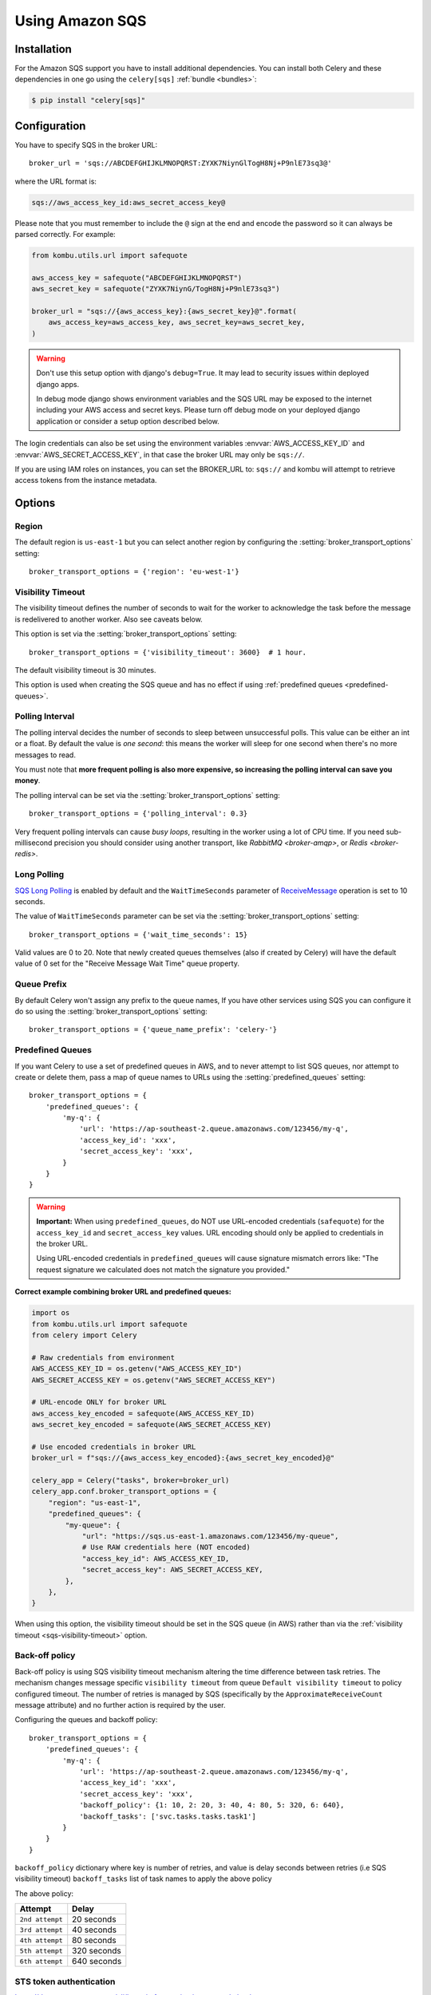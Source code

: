 .. _broker-sqs:

==================
 Using Amazon SQS
==================

.. _broker-sqs-installation:

Installation
============

For the Amazon SQS support you have to install additional dependencies.
You can install both Celery and these dependencies in one go using
the ``celery[sqs]`` :ref:`bundle <bundles>`:

.. code-block:: console

    $ pip install "celery[sqs]"

.. _broker-sqs-configuration:

Configuration
=============

You have to specify SQS in the broker URL::

    broker_url = 'sqs://ABCDEFGHIJKLMNOPQRST:ZYXK7NiynGlTogH8Nj+P9nlE73sq3@'

where the URL format is:

.. code-block:: text

    sqs://aws_access_key_id:aws_secret_access_key@

Please note that you must remember to include the ``@`` sign at the end and
encode the password so it can always be parsed correctly. For example:

.. code-block:: python

    from kombu.utils.url import safequote

    aws_access_key = safequote("ABCDEFGHIJKLMNOPQRST")
    aws_secret_key = safequote("ZYXK7NiynG/TogH8Nj+P9nlE73sq3")

    broker_url = "sqs://{aws_access_key}:{aws_secret_key}@".format(
        aws_access_key=aws_access_key, aws_secret_key=aws_secret_key,
    )

.. warning::

    Don't use this setup option with django's ``debug=True``.
    It may lead to security issues within deployed django apps.

    In debug mode django shows environment variables and the SQS URL
    may be exposed to the internet including your AWS access and secret keys.
    Please turn off debug mode on your deployed django application or
    consider a setup option described below.


The login credentials can also be set using the environment variables
:envvar:`AWS_ACCESS_KEY_ID` and :envvar:`AWS_SECRET_ACCESS_KEY`,
in that case the broker URL may only be ``sqs://``.

If you are using IAM roles on instances, you can set the BROKER_URL to:
``sqs://`` and kombu will attempt to retrieve access tokens from the instance
metadata.

Options
=======

Region
------

The default region is ``us-east-1`` but you can select another region
by configuring the :setting:`broker_transport_options` setting::

    broker_transport_options = {'region': 'eu-west-1'}

.. seealso::

    An overview of Amazon Web Services regions can be found here:

        http://aws.amazon.com/about-aws/globalinfrastructure/

.. _sqs-visibility-timeout:

Visibility Timeout
------------------

The visibility timeout defines the number of seconds to wait
for the worker to acknowledge the task before the message is redelivered
to another worker. Also see caveats below.

This option is set via the :setting:`broker_transport_options` setting::

    broker_transport_options = {'visibility_timeout': 3600}  # 1 hour.

The default visibility timeout is 30 minutes.

This option is used when creating the SQS queue and has no effect if
using :ref:`predefined queues <predefined-queues>`.

Polling Interval
----------------

The polling interval decides the number of seconds to sleep between
unsuccessful polls. This value can be either an int or a float.
By default the value is *one second*: this means the worker will
sleep for one second when there's no more messages to read.

You must note that **more frequent polling is also more expensive, so increasing
the polling interval can save you money**.

The polling interval can be set via the :setting:`broker_transport_options`
setting::

    broker_transport_options = {'polling_interval': 0.3}

Very frequent polling intervals can cause *busy loops*, resulting in the
worker using a lot of CPU time. If you need sub-millisecond precision you
should consider using another transport, like `RabbitMQ <broker-amqp>`,
or `Redis <broker-redis>`.

Long Polling
------------

`SQS Long Polling`_ is enabled by default and the ``WaitTimeSeconds`` parameter
of `ReceiveMessage`_ operation is set to 10 seconds.

The value of ``WaitTimeSeconds`` parameter can be set via the
:setting:`broker_transport_options` setting::

    broker_transport_options = {'wait_time_seconds': 15}

Valid values are 0 to 20. Note that newly created queues themselves (also if
created by Celery) will have the default value of 0 set for the "Receive Message
Wait Time" queue property.

.. _`SQS Long Polling`: https://docs.aws.amazon.com/AWSSimpleQueueService/latest/SQSDeveloperGuide/sqs-long-polling.html
.. _`ReceiveMessage`: https://docs.aws.amazon.com/AWSSimpleQueueService/latest/APIReference/API_ReceiveMessage.html

Queue Prefix
------------

By default Celery won't assign any prefix to the queue names,
If you have other services using SQS you can configure it do so
using the :setting:`broker_transport_options` setting::

    broker_transport_options = {'queue_name_prefix': 'celery-'}

.. _predefined-queues:

Predefined Queues
-----------------

If you want Celery to use a set of predefined queues in AWS, and to
never attempt to list SQS queues, nor attempt to create or delete them,
pass a map of queue names to URLs using the :setting:`predefined_queues`
setting::

    broker_transport_options = {
        'predefined_queues': {
            'my-q': {
                'url': 'https://ap-southeast-2.queue.amazonaws.com/123456/my-q',
                'access_key_id': 'xxx',
                'secret_access_key': 'xxx',
            }
        }
    }

.. warning::

    **Important:** When using ``predefined_queues``, do NOT use URL-encoded 
    credentials (``safequote``) for the ``access_key_id`` and ``secret_access_key`` 
    values. URL encoding should only be applied to credentials in the broker URL.
    
    Using URL-encoded credentials in ``predefined_queues`` will cause signature 
    mismatch errors like: "The request signature we calculated does not match 
    the signature you provided."

**Correct example combining broker URL and predefined queues:**

.. code-block:: python

    import os
    from kombu.utils.url import safequote
    from celery import Celery
    
    # Raw credentials from environment
    AWS_ACCESS_KEY_ID = os.getenv("AWS_ACCESS_KEY_ID")
    AWS_SECRET_ACCESS_KEY = os.getenv("AWS_SECRET_ACCESS_KEY")
    
    # URL-encode ONLY for broker URL
    aws_access_key_encoded = safequote(AWS_ACCESS_KEY_ID)
    aws_secret_key_encoded = safequote(AWS_SECRET_ACCESS_KEY)
    
    # Use encoded credentials in broker URL
    broker_url = f"sqs://{aws_access_key_encoded}:{aws_secret_key_encoded}@"
    
    celery_app = Celery("tasks", broker=broker_url)
    celery_app.conf.broker_transport_options = {
        "region": "us-east-1",
        "predefined_queues": {
            "my-queue": {
                "url": "https://sqs.us-east-1.amazonaws.com/123456/my-queue",
                # Use RAW credentials here (NOT encoded)
                "access_key_id": AWS_ACCESS_KEY_ID,
                "secret_access_key": AWS_SECRET_ACCESS_KEY,
            },
        },
    }

When using this option, the visibility timeout should be set in the SQS queue
(in AWS) rather than via the :ref:`visibility timeout <sqs-visibility-timeout>`
option.

Back-off policy
------------------------
Back-off policy is using SQS visibility timeout mechanism altering the time difference between task retries.
The mechanism changes message specific ``visibility timeout`` from queue ``Default visibility timeout`` to policy configured timeout.
The number of retries is managed by SQS (specifically by the ``ApproximateReceiveCount`` message attribute) and no further action is required by the user.

Configuring the queues and backoff policy::

    broker_transport_options = {
        'predefined_queues': {
            'my-q': {
                'url': 'https://ap-southeast-2.queue.amazonaws.com/123456/my-q',
                'access_key_id': 'xxx',
                'secret_access_key': 'xxx',
                'backoff_policy': {1: 10, 2: 20, 3: 40, 4: 80, 5: 320, 6: 640},
                'backoff_tasks': ['svc.tasks.tasks.task1']
            }
        }
    }


``backoff_policy`` dictionary where key is number of retries, and value is delay seconds between retries (i.e
SQS visibility timeout)
``backoff_tasks`` list of task names to apply the above policy

The above policy:

+-----------------------------------------+--------------------------------------------+
| **Attempt**                             | **Delay**                                  |
+-----------------------------------------+--------------------------------------------+
| ``2nd attempt``                         | 20 seconds                                 |
+-----------------------------------------+--------------------------------------------+
| ``3rd attempt``                         | 40 seconds                                 |
+-----------------------------------------+--------------------------------------------+
| ``4th attempt``                         | 80 seconds                                 |
+-----------------------------------------+--------------------------------------------+
| ``5th attempt``                         | 320 seconds                                |
+-----------------------------------------+--------------------------------------------+
| ``6th attempt``                         | 640 seconds                                |
+-----------------------------------------+--------------------------------------------+


STS token authentication
----------------------------

https://docs.aws.amazon.com/cli/latest/reference/sts/assume-role.html

AWS STS authentication is supported by using the ``sts_role_arn`` and ``sts_token_timeout`` broker transport options. ``sts_role_arn`` is the assumed IAM role ARN we use to authorize our access to SQS.
``sts_token_timeout`` is the token timeout, defaults (and minimum) to 900 seconds. After the mentioned period, a new token will be created::

    broker_transport_options = {
        'predefined_queues': {
            'my-q': {
                'url': 'https://ap-southeast-2.queue.amazonaws.com/123456/my-q',
                'access_key_id': 'xxx',
                'secret_access_key': 'xxx',
                'backoff_policy': {1: 10, 2: 20, 3: 40, 4: 80, 5: 320, 6: 640},
                'backoff_tasks': ['svc.tasks.tasks.task1']
            }
        },
    'sts_role_arn': 'arn:aws:iam::<xxx>:role/STSTest', # optional
    'sts_token_timeout': 900 # optional
    }


.. _sqs-caveats:

Caveats
=======

- If a task isn't acknowledged within the ``visibility_timeout``,
  the task will be redelivered to another worker and executed.

  This causes problems with ETA/countdown/retry tasks where the
  time to execute exceeds the visibility timeout; in fact if that
  happens it will be executed again, and again in a loop.

  So you have to increase the visibility timeout to match
  the time of the longest ETA you're planning to use.

  Note that Celery will redeliver messages at worker shutdown,
  so having a long visibility timeout will only delay the redelivery
  of 'lost' tasks in the event of a power failure or forcefully terminated
  workers.

  Periodic tasks won't be affected by the visibility timeout,
  as it is a concept separate from ETA/countdown.

  The maximum visibility timeout supported by AWS as of this writing
  is 12 hours (43200 seconds)::

      broker_transport_options = {'visibility_timeout': 43200}

- SQS doesn't yet support worker remote control commands.

- SQS doesn't yet support events, and so cannot be used with
  :program:`celery events`, :program:`celerymon`, or the Django Admin
  monitor.

- With FIFO queues it might be necessary to set additional message properties such as ``MessageGroupId`` and ``MessageDeduplicationId`` when publishing a message.

  Message properties can be passed as keyword arguments to :meth:`~celery.app.task.Task.apply_async`:

  .. code-block:: python

    message_properties = {
        'MessageGroupId': '<YourMessageGroupId>',
        'MessageDeduplicationId': '<YourMessageDeduplicationId>'
    }
    task.apply_async(**message_properties)

- During :ref:`shutdown <worker-stopping>`, the worker will attempt to re-queue any unacknowledged messages
  with :setting:`task_acks_late` enabled. However, if the worker is terminated forcefully
  (:ref:`cold shutdown <worker-cold-shutdown>`), the worker might not be able to re-queue the tasks on time,
  and they will not be consumed again until the :ref:`sqs-visibility-timeout` has passed. This creates a
  problem when the :ref:`sqs-visibility-timeout` is very high and a worker needs to shut down just after it has
  received a task. If the task is not re-queued in such case, it will need to wait for the long visibility timeout
  to pass before it can be consumed again, leading to potentially very long delays in tasks execution.

  The :ref:`soft shutdown <worker-soft-shutdown>` introduces a time-limited warm shutdown phase just before
  the :ref:`cold shutdown <worker-cold-shutdown>`. This time window significantly increases the chances of
  re-queuing the tasks during shutdown which mitigates the problem of long visibility timeouts.

  To enable the :ref:`soft shutdown <worker-soft-shutdown>`, set the :setting:`worker_soft_shutdown_timeout` to a value
  greater than 0. The value must be an float describing the number of seconds. During this time, the worker will
  continue to process the running tasks until the timeout expires, after which the :ref:`cold shutdown <worker-cold-shutdown>`
  will be initiated automatically to terminate the worker gracefully.

  If the :ref:`REMAP_SIGTERM <worker-REMAP_SIGTERM>` is configured to SIGQUIT in the environment variables, and
  the :setting:`worker_soft_shutdown_timeout` is set, the worker will initiate the :ref:`soft shutdown <worker-soft-shutdown>`
  when it receives the :sig:`TERM` signal (*and* the :sig:`QUIT` signal).


.. _sqs-results-configuration:

Results
-------

Multiple products in the Amazon Web Services family could be a good candidate
to store or publish results with, but there's no such result backend included
at this point.

.. warning::

    Don't use the ``amqp`` result backend with SQS.

    It will create one queue for every task, and the queues will
    not be collected. This could cost you money that would be better
    spent contributing an AWS result store backend back to Celery :)
